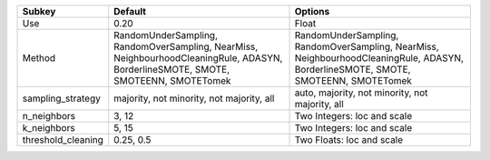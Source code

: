 ================== ================================================================================================================================== ==================================================================================================================================
Subkey             Default                                                                                                                            Options                                                                                                                           
================== ================================================================================================================================== ==================================================================================================================================
Use                0.20                                                                                                                               Float                                                                                                                             
Method             RandomUnderSampling, RandomOverSampling, NearMiss, NeighbourhoodCleaningRule, ADASYN, BorderlineSMOTE, SMOTE, SMOTEENN, SMOTETomek RandomUnderSampling, RandomOverSampling, NearMiss, NeighbourhoodCleaningRule, ADASYN, BorderlineSMOTE, SMOTE, SMOTEENN, SMOTETomek
sampling_strategy  majority, not minority, not majority, all                                                                                          auto, majority, not minority, not majority, all                                                                                   
n_neighbors        3, 12                                                                                                                              Two Integers: loc and scale                                                                                                       
k_neighbors        5, 15                                                                                                                              Two Integers: loc and scale                                                                                                       
threshold_cleaning 0.25, 0.5                                                                                                                          Two Floats: loc and scale                                                                                                         
================== ================================================================================================================================== ==================================================================================================================================